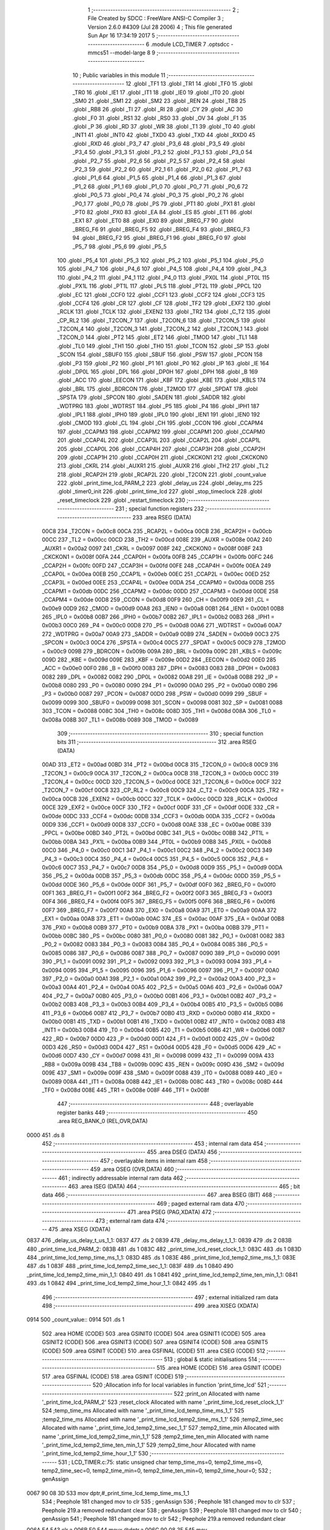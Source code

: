                               1 ;--------------------------------------------------------
                              2 ; File Created by SDCC : FreeWare ANSI-C Compiler
                              3 ; Version 2.6.0 #4309 (Jul 28 2006)
                              4 ; This file generated Sun Apr 16 17:34:19 2017
                              5 ;--------------------------------------------------------
                              6 	.module LCD_TIMER
                              7 	.optsdcc -mmcs51 --model-large
                              8 	
                              9 ;--------------------------------------------------------
                             10 ; Public variables in this module
                             11 ;--------------------------------------------------------
                             12 	.globl _TF1
                             13 	.globl _TR1
                             14 	.globl _TF0
                             15 	.globl _TR0
                             16 	.globl _IE1
                             17 	.globl _IT1
                             18 	.globl _IE0
                             19 	.globl _IT0
                             20 	.globl _SM0
                             21 	.globl _SM1
                             22 	.globl _SM2
                             23 	.globl _REN
                             24 	.globl _TB8
                             25 	.globl _RB8
                             26 	.globl _TI
                             27 	.globl _RI
                             28 	.globl _CY
                             29 	.globl _AC
                             30 	.globl _F0
                             31 	.globl _RS1
                             32 	.globl _RS0
                             33 	.globl _OV
                             34 	.globl _F1
                             35 	.globl _P
                             36 	.globl _RD
                             37 	.globl _WR
                             38 	.globl _T1
                             39 	.globl _T0
                             40 	.globl _INT1
                             41 	.globl _INT0
                             42 	.globl _TXD0
                             43 	.globl _TXD
                             44 	.globl _RXD0
                             45 	.globl _RXD
                             46 	.globl _P3_7
                             47 	.globl _P3_6
                             48 	.globl _P3_5
                             49 	.globl _P3_4
                             50 	.globl _P3_3
                             51 	.globl _P3_2
                             52 	.globl _P3_1
                             53 	.globl _P3_0
                             54 	.globl _P2_7
                             55 	.globl _P2_6
                             56 	.globl _P2_5
                             57 	.globl _P2_4
                             58 	.globl _P2_3
                             59 	.globl _P2_2
                             60 	.globl _P2_1
                             61 	.globl _P2_0
                             62 	.globl _P1_7
                             63 	.globl _P1_6
                             64 	.globl _P1_5
                             65 	.globl _P1_4
                             66 	.globl _P1_3
                             67 	.globl _P1_2
                             68 	.globl _P1_1
                             69 	.globl _P1_0
                             70 	.globl _P0_7
                             71 	.globl _P0_6
                             72 	.globl _P0_5
                             73 	.globl _P0_4
                             74 	.globl _P0_3
                             75 	.globl _P0_2
                             76 	.globl _P0_1
                             77 	.globl _P0_0
                             78 	.globl _PS
                             79 	.globl _PT1
                             80 	.globl _PX1
                             81 	.globl _PT0
                             82 	.globl _PX0
                             83 	.globl _EA
                             84 	.globl _ES
                             85 	.globl _ET1
                             86 	.globl _EX1
                             87 	.globl _ET0
                             88 	.globl _EX0
                             89 	.globl _BREG_F7
                             90 	.globl _BREG_F6
                             91 	.globl _BREG_F5
                             92 	.globl _BREG_F4
                             93 	.globl _BREG_F3
                             94 	.globl _BREG_F2
                             95 	.globl _BREG_F1
                             96 	.globl _BREG_F0
                             97 	.globl _P5_7
                             98 	.globl _P5_6
                             99 	.globl _P5_5
                            100 	.globl _P5_4
                            101 	.globl _P5_3
                            102 	.globl _P5_2
                            103 	.globl _P5_1
                            104 	.globl _P5_0
                            105 	.globl _P4_7
                            106 	.globl _P4_6
                            107 	.globl _P4_5
                            108 	.globl _P4_4
                            109 	.globl _P4_3
                            110 	.globl _P4_2
                            111 	.globl _P4_1
                            112 	.globl _P4_0
                            113 	.globl _PX0L
                            114 	.globl _PT0L
                            115 	.globl _PX1L
                            116 	.globl _PT1L
                            117 	.globl _PLS
                            118 	.globl _PT2L
                            119 	.globl _PPCL
                            120 	.globl _EC
                            121 	.globl _CCF0
                            122 	.globl _CCF1
                            123 	.globl _CCF2
                            124 	.globl _CCF3
                            125 	.globl _CCF4
                            126 	.globl _CR
                            127 	.globl _CF
                            128 	.globl _TF2
                            129 	.globl _EXF2
                            130 	.globl _RCLK
                            131 	.globl _TCLK
                            132 	.globl _EXEN2
                            133 	.globl _TR2
                            134 	.globl _C_T2
                            135 	.globl _CP_RL2
                            136 	.globl _T2CON_7
                            137 	.globl _T2CON_6
                            138 	.globl _T2CON_5
                            139 	.globl _T2CON_4
                            140 	.globl _T2CON_3
                            141 	.globl _T2CON_2
                            142 	.globl _T2CON_1
                            143 	.globl _T2CON_0
                            144 	.globl _PT2
                            145 	.globl _ET2
                            146 	.globl _TMOD
                            147 	.globl _TL1
                            148 	.globl _TL0
                            149 	.globl _TH1
                            150 	.globl _TH0
                            151 	.globl _TCON
                            152 	.globl _SP
                            153 	.globl _SCON
                            154 	.globl _SBUF0
                            155 	.globl _SBUF
                            156 	.globl _PSW
                            157 	.globl _PCON
                            158 	.globl _P3
                            159 	.globl _P2
                            160 	.globl _P1
                            161 	.globl _P0
                            162 	.globl _IP
                            163 	.globl _IE
                            164 	.globl _DP0L
                            165 	.globl _DPL
                            166 	.globl _DP0H
                            167 	.globl _DPH
                            168 	.globl _B
                            169 	.globl _ACC
                            170 	.globl _EECON
                            171 	.globl _KBF
                            172 	.globl _KBE
                            173 	.globl _KBLS
                            174 	.globl _BRL
                            175 	.globl _BDRCON
                            176 	.globl _T2MOD
                            177 	.globl _SPDAT
                            178 	.globl _SPSTA
                            179 	.globl _SPCON
                            180 	.globl _SADEN
                            181 	.globl _SADDR
                            182 	.globl _WDTPRG
                            183 	.globl _WDTRST
                            184 	.globl _P5
                            185 	.globl _P4
                            186 	.globl _IPH1
                            187 	.globl _IPL1
                            188 	.globl _IPH0
                            189 	.globl _IPL0
                            190 	.globl _IEN1
                            191 	.globl _IEN0
                            192 	.globl _CMOD
                            193 	.globl _CL
                            194 	.globl _CH
                            195 	.globl _CCON
                            196 	.globl _CCAPM4
                            197 	.globl _CCAPM3
                            198 	.globl _CCAPM2
                            199 	.globl _CCAPM1
                            200 	.globl _CCAPM0
                            201 	.globl _CCAP4L
                            202 	.globl _CCAP3L
                            203 	.globl _CCAP2L
                            204 	.globl _CCAP1L
                            205 	.globl _CCAP0L
                            206 	.globl _CCAP4H
                            207 	.globl _CCAP3H
                            208 	.globl _CCAP2H
                            209 	.globl _CCAP1H
                            210 	.globl _CCAP0H
                            211 	.globl _CKCKON1
                            212 	.globl _CKCKON0
                            213 	.globl _CKRL
                            214 	.globl _AUXR1
                            215 	.globl _AUXR
                            216 	.globl _TH2
                            217 	.globl _TL2
                            218 	.globl _RCAP2H
                            219 	.globl _RCAP2L
                            220 	.globl _T2CON
                            221 	.globl _count_value
                            222 	.globl _print_time_lcd_PARM_2
                            223 	.globl _delay_us
                            224 	.globl _delay_ms
                            225 	.globl _timer0_init
                            226 	.globl _print_time_lcd
                            227 	.globl _stop_timeclock
                            228 	.globl _reset_timeclock
                            229 	.globl _restart_timeclock
                            230 ;--------------------------------------------------------
                            231 ; special function registers
                            232 ;--------------------------------------------------------
                            233 	.area RSEG    (DATA)
                    00C8    234 _T2CON	=	0x00c8
                    00CA    235 _RCAP2L	=	0x00ca
                    00CB    236 _RCAP2H	=	0x00cb
                    00CC    237 _TL2	=	0x00cc
                    00CD    238 _TH2	=	0x00cd
                    008E    239 _AUXR	=	0x008e
                    00A2    240 _AUXR1	=	0x00a2
                    0097    241 _CKRL	=	0x0097
                    008F    242 _CKCKON0	=	0x008f
                    008F    243 _CKCKON1	=	0x008f
                    00FA    244 _CCAP0H	=	0x00fa
                    00FB    245 _CCAP1H	=	0x00fb
                    00FC    246 _CCAP2H	=	0x00fc
                    00FD    247 _CCAP3H	=	0x00fd
                    00FE    248 _CCAP4H	=	0x00fe
                    00EA    249 _CCAP0L	=	0x00ea
                    00EB    250 _CCAP1L	=	0x00eb
                    00EC    251 _CCAP2L	=	0x00ec
                    00ED    252 _CCAP3L	=	0x00ed
                    00EE    253 _CCAP4L	=	0x00ee
                    00DA    254 _CCAPM0	=	0x00da
                    00DB    255 _CCAPM1	=	0x00db
                    00DC    256 _CCAPM2	=	0x00dc
                    00DD    257 _CCAPM3	=	0x00dd
                    00DE    258 _CCAPM4	=	0x00de
                    00D8    259 _CCON	=	0x00d8
                    00F9    260 _CH	=	0x00f9
                    00E9    261 _CL	=	0x00e9
                    00D9    262 _CMOD	=	0x00d9
                    00A8    263 _IEN0	=	0x00a8
                    00B1    264 _IEN1	=	0x00b1
                    00B8    265 _IPL0	=	0x00b8
                    00B7    266 _IPH0	=	0x00b7
                    00B2    267 _IPL1	=	0x00b2
                    00B3    268 _IPH1	=	0x00b3
                    00C0    269 _P4	=	0x00c0
                    00D8    270 _P5	=	0x00d8
                    00A6    271 _WDTRST	=	0x00a6
                    00A7    272 _WDTPRG	=	0x00a7
                    00A9    273 _SADDR	=	0x00a9
                    00B9    274 _SADEN	=	0x00b9
                    00C3    275 _SPCON	=	0x00c3
                    00C4    276 _SPSTA	=	0x00c4
                    00C5    277 _SPDAT	=	0x00c5
                    00C9    278 _T2MOD	=	0x00c9
                    009B    279 _BDRCON	=	0x009b
                    009A    280 _BRL	=	0x009a
                    009C    281 _KBLS	=	0x009c
                    009D    282 _KBE	=	0x009d
                    009E    283 _KBF	=	0x009e
                    00D2    284 _EECON	=	0x00d2
                    00E0    285 _ACC	=	0x00e0
                    00F0    286 _B	=	0x00f0
                    0083    287 _DPH	=	0x0083
                    0083    288 _DP0H	=	0x0083
                    0082    289 _DPL	=	0x0082
                    0082    290 _DP0L	=	0x0082
                    00A8    291 _IE	=	0x00a8
                    00B8    292 _IP	=	0x00b8
                    0080    293 _P0	=	0x0080
                    0090    294 _P1	=	0x0090
                    00A0    295 _P2	=	0x00a0
                    00B0    296 _P3	=	0x00b0
                    0087    297 _PCON	=	0x0087
                    00D0    298 _PSW	=	0x00d0
                    0099    299 _SBUF	=	0x0099
                    0099    300 _SBUF0	=	0x0099
                    0098    301 _SCON	=	0x0098
                    0081    302 _SP	=	0x0081
                    0088    303 _TCON	=	0x0088
                    008C    304 _TH0	=	0x008c
                    008D    305 _TH1	=	0x008d
                    008A    306 _TL0	=	0x008a
                    008B    307 _TL1	=	0x008b
                    0089    308 _TMOD	=	0x0089
                            309 ;--------------------------------------------------------
                            310 ; special function bits
                            311 ;--------------------------------------------------------
                            312 	.area RSEG    (DATA)
                    00AD    313 _ET2	=	0x00ad
                    00BD    314 _PT2	=	0x00bd
                    00C8    315 _T2CON_0	=	0x00c8
                    00C9    316 _T2CON_1	=	0x00c9
                    00CA    317 _T2CON_2	=	0x00ca
                    00CB    318 _T2CON_3	=	0x00cb
                    00CC    319 _T2CON_4	=	0x00cc
                    00CD    320 _T2CON_5	=	0x00cd
                    00CE    321 _T2CON_6	=	0x00ce
                    00CF    322 _T2CON_7	=	0x00cf
                    00C8    323 _CP_RL2	=	0x00c8
                    00C9    324 _C_T2	=	0x00c9
                    00CA    325 _TR2	=	0x00ca
                    00CB    326 _EXEN2	=	0x00cb
                    00CC    327 _TCLK	=	0x00cc
                    00CD    328 _RCLK	=	0x00cd
                    00CE    329 _EXF2	=	0x00ce
                    00CF    330 _TF2	=	0x00cf
                    00DF    331 _CF	=	0x00df
                    00DE    332 _CR	=	0x00de
                    00DC    333 _CCF4	=	0x00dc
                    00DB    334 _CCF3	=	0x00db
                    00DA    335 _CCF2	=	0x00da
                    00D9    336 _CCF1	=	0x00d9
                    00D8    337 _CCF0	=	0x00d8
                    00AE    338 _EC	=	0x00ae
                    00BE    339 _PPCL	=	0x00be
                    00BD    340 _PT2L	=	0x00bd
                    00BC    341 _PLS	=	0x00bc
                    00BB    342 _PT1L	=	0x00bb
                    00BA    343 _PX1L	=	0x00ba
                    00B9    344 _PT0L	=	0x00b9
                    00B8    345 _PX0L	=	0x00b8
                    00C0    346 _P4_0	=	0x00c0
                    00C1    347 _P4_1	=	0x00c1
                    00C2    348 _P4_2	=	0x00c2
                    00C3    349 _P4_3	=	0x00c3
                    00C4    350 _P4_4	=	0x00c4
                    00C5    351 _P4_5	=	0x00c5
                    00C6    352 _P4_6	=	0x00c6
                    00C7    353 _P4_7	=	0x00c7
                    00D8    354 _P5_0	=	0x00d8
                    00D9    355 _P5_1	=	0x00d9
                    00DA    356 _P5_2	=	0x00da
                    00DB    357 _P5_3	=	0x00db
                    00DC    358 _P5_4	=	0x00dc
                    00DD    359 _P5_5	=	0x00dd
                    00DE    360 _P5_6	=	0x00de
                    00DF    361 _P5_7	=	0x00df
                    00F0    362 _BREG_F0	=	0x00f0
                    00F1    363 _BREG_F1	=	0x00f1
                    00F2    364 _BREG_F2	=	0x00f2
                    00F3    365 _BREG_F3	=	0x00f3
                    00F4    366 _BREG_F4	=	0x00f4
                    00F5    367 _BREG_F5	=	0x00f5
                    00F6    368 _BREG_F6	=	0x00f6
                    00F7    369 _BREG_F7	=	0x00f7
                    00A8    370 _EX0	=	0x00a8
                    00A9    371 _ET0	=	0x00a9
                    00AA    372 _EX1	=	0x00aa
                    00AB    373 _ET1	=	0x00ab
                    00AC    374 _ES	=	0x00ac
                    00AF    375 _EA	=	0x00af
                    00B8    376 _PX0	=	0x00b8
                    00B9    377 _PT0	=	0x00b9
                    00BA    378 _PX1	=	0x00ba
                    00BB    379 _PT1	=	0x00bb
                    00BC    380 _PS	=	0x00bc
                    0080    381 _P0_0	=	0x0080
                    0081    382 _P0_1	=	0x0081
                    0082    383 _P0_2	=	0x0082
                    0083    384 _P0_3	=	0x0083
                    0084    385 _P0_4	=	0x0084
                    0085    386 _P0_5	=	0x0085
                    0086    387 _P0_6	=	0x0086
                    0087    388 _P0_7	=	0x0087
                    0090    389 _P1_0	=	0x0090
                    0091    390 _P1_1	=	0x0091
                    0092    391 _P1_2	=	0x0092
                    0093    392 _P1_3	=	0x0093
                    0094    393 _P1_4	=	0x0094
                    0095    394 _P1_5	=	0x0095
                    0096    395 _P1_6	=	0x0096
                    0097    396 _P1_7	=	0x0097
                    00A0    397 _P2_0	=	0x00a0
                    00A1    398 _P2_1	=	0x00a1
                    00A2    399 _P2_2	=	0x00a2
                    00A3    400 _P2_3	=	0x00a3
                    00A4    401 _P2_4	=	0x00a4
                    00A5    402 _P2_5	=	0x00a5
                    00A6    403 _P2_6	=	0x00a6
                    00A7    404 _P2_7	=	0x00a7
                    00B0    405 _P3_0	=	0x00b0
                    00B1    406 _P3_1	=	0x00b1
                    00B2    407 _P3_2	=	0x00b2
                    00B3    408 _P3_3	=	0x00b3
                    00B4    409 _P3_4	=	0x00b4
                    00B5    410 _P3_5	=	0x00b5
                    00B6    411 _P3_6	=	0x00b6
                    00B7    412 _P3_7	=	0x00b7
                    00B0    413 _RXD	=	0x00b0
                    00B0    414 _RXD0	=	0x00b0
                    00B1    415 _TXD	=	0x00b1
                    00B1    416 _TXD0	=	0x00b1
                    00B2    417 _INT0	=	0x00b2
                    00B3    418 _INT1	=	0x00b3
                    00B4    419 _T0	=	0x00b4
                    00B5    420 _T1	=	0x00b5
                    00B6    421 _WR	=	0x00b6
                    00B7    422 _RD	=	0x00b7
                    00D0    423 _P	=	0x00d0
                    00D1    424 _F1	=	0x00d1
                    00D2    425 _OV	=	0x00d2
                    00D3    426 _RS0	=	0x00d3
                    00D4    427 _RS1	=	0x00d4
                    00D5    428 _F0	=	0x00d5
                    00D6    429 _AC	=	0x00d6
                    00D7    430 _CY	=	0x00d7
                    0098    431 _RI	=	0x0098
                    0099    432 _TI	=	0x0099
                    009A    433 _RB8	=	0x009a
                    009B    434 _TB8	=	0x009b
                    009C    435 _REN	=	0x009c
                    009D    436 _SM2	=	0x009d
                    009E    437 _SM1	=	0x009e
                    009F    438 _SM0	=	0x009f
                    0088    439 _IT0	=	0x0088
                    0089    440 _IE0	=	0x0089
                    008A    441 _IT1	=	0x008a
                    008B    442 _IE1	=	0x008b
                    008C    443 _TR0	=	0x008c
                    008D    444 _TF0	=	0x008d
                    008E    445 _TR1	=	0x008e
                    008F    446 _TF1	=	0x008f
                            447 ;--------------------------------------------------------
                            448 ; overlayable register banks
                            449 ;--------------------------------------------------------
                            450 	.area REG_BANK_0	(REL,OVR,DATA)
   0000                     451 	.ds 8
                            452 ;--------------------------------------------------------
                            453 ; internal ram data
                            454 ;--------------------------------------------------------
                            455 	.area DSEG    (DATA)
                            456 ;--------------------------------------------------------
                            457 ; overlayable items in internal ram 
                            458 ;--------------------------------------------------------
                            459 	.area OSEG    (OVR,DATA)
                            460 ;--------------------------------------------------------
                            461 ; indirectly addressable internal ram data
                            462 ;--------------------------------------------------------
                            463 	.area ISEG    (DATA)
                            464 ;--------------------------------------------------------
                            465 ; bit data
                            466 ;--------------------------------------------------------
                            467 	.area BSEG    (BIT)
                            468 ;--------------------------------------------------------
                            469 ; paged external ram data
                            470 ;--------------------------------------------------------
                            471 	.area PSEG    (PAG,XDATA)
                            472 ;--------------------------------------------------------
                            473 ; external ram data
                            474 ;--------------------------------------------------------
                            475 	.area XSEG    (XDATA)
   0837                     476 _delay_us_delay_t_us_1_1:
   0837                     477 	.ds 2
   0839                     478 _delay_ms_delay_t_1_1:
   0839                     479 	.ds 2
   083B                     480 _print_time_lcd_PARM_2:
   083B                     481 	.ds 1
   083C                     482 _print_time_lcd_reset_clock_1_1:
   083C                     483 	.ds 1
   083D                     484 _print_time_lcd_temp_time_ms_1_1:
   083D                     485 	.ds 1
   083E                     486 _print_time_lcd_temp2_time_ms_1_1:
   083E                     487 	.ds 1
   083F                     488 _print_time_lcd_temp2_time_sec_1_1:
   083F                     489 	.ds 1
   0840                     490 _print_time_lcd_temp2_time_min_1_1:
   0840                     491 	.ds 1
   0841                     492 _print_time_lcd_temp2_time_ten_min_1_1:
   0841                     493 	.ds 1
   0842                     494 _print_time_lcd_temp2_time_hour_1_1:
   0842                     495 	.ds 1
                            496 ;--------------------------------------------------------
                            497 ; external initialized ram data
                            498 ;--------------------------------------------------------
                            499 	.area XISEG   (XDATA)
   0914                     500 _count_value::
   0914                     501 	.ds 1
                            502 	.area HOME    (CODE)
                            503 	.area GSINIT0 (CODE)
                            504 	.area GSINIT1 (CODE)
                            505 	.area GSINIT2 (CODE)
                            506 	.area GSINIT3 (CODE)
                            507 	.area GSINIT4 (CODE)
                            508 	.area GSINIT5 (CODE)
                            509 	.area GSINIT  (CODE)
                            510 	.area GSFINAL (CODE)
                            511 	.area CSEG    (CODE)
                            512 ;--------------------------------------------------------
                            513 ; global & static initialisations
                            514 ;--------------------------------------------------------
                            515 	.area HOME    (CODE)
                            516 	.area GSINIT  (CODE)
                            517 	.area GSFINAL (CODE)
                            518 	.area GSINIT  (CODE)
                            519 ;------------------------------------------------------------
                            520 ;Allocation info for local variables in function 'print_time_lcd'
                            521 ;------------------------------------------------------------
                            522 ;print_on                  Allocated with name '_print_time_lcd_PARM_2'
                            523 ;reset_clock               Allocated with name '_print_time_lcd_reset_clock_1_1'
                            524 ;temp_time_ms              Allocated with name '_print_time_lcd_temp_time_ms_1_1'
                            525 ;temp2_time_ms             Allocated with name '_print_time_lcd_temp2_time_ms_1_1'
                            526 ;temp2_time_sec            Allocated with name '_print_time_lcd_temp2_time_sec_1_1'
                            527 ;temp2_time_min            Allocated with name '_print_time_lcd_temp2_time_min_1_1'
                            528 ;temp2_time_ten_min        Allocated with name '_print_time_lcd_temp2_time_ten_min_1_1'
                            529 ;temp2_time_hour           Allocated with name '_print_time_lcd_temp2_time_hour_1_1'
                            530 ;------------------------------------------------------------
                            531 ;	LCD_TIMER.c:75: static unsigned char temp_time_ms=0, temp2_time_ms=0, temp2_time_sec=0, temp2_time_min=0, temp2_time_ten_min=0, temp2_time_hour=0;
                            532 ;	genAssign
   0067 90 08 3D            533 	mov	dptr,#_print_time_lcd_temp_time_ms_1_1
                            534 ;	Peephole 181	changed mov to clr
                            535 ;	genAssign
                            536 ;	Peephole 181	changed mov to clr
                            537 ;	Peephole 219.a	removed redundant clear
                            538 ;	genAssign
                            539 ;	Peephole 181	changed mov to clr
                            540 ;	genAssign
                            541 ;	Peephole 181	changed mov to clr
                            542 ;	Peephole 219.a	removed redundant clear
   006A E4                  543 	clr	a
   006B F0                  544 	movx	@dptr,a
   006C 90 08 3E            545 	mov	dptr,#_print_time_lcd_temp2_time_ms_1_1
   006F F0                  546 	movx	@dptr,a
   0070 90 08 3F            547 	mov	dptr,#_print_time_lcd_temp2_time_sec_1_1
                            548 ;	Peephole 219.b	removed redundant clear
   0073 F0                  549 	movx	@dptr,a
   0074 90 08 40            550 	mov	dptr,#_print_time_lcd_temp2_time_min_1_1
   0077 F0                  551 	movx	@dptr,a
                            552 ;	genAssign
   0078 90 08 41            553 	mov	dptr,#_print_time_lcd_temp2_time_ten_min_1_1
                            554 ;	Peephole 181	changed mov to clr
                            555 ;	genAssign
                            556 ;	Peephole 181	changed mov to clr
                            557 ;	Peephole 219.a	removed redundant clear
   007B E4                  558 	clr	a
   007C F0                  559 	movx	@dptr,a
   007D 90 08 42            560 	mov	dptr,#_print_time_lcd_temp2_time_hour_1_1
   0080 F0                  561 	movx	@dptr,a
                            562 ;--------------------------------------------------------
                            563 ; Home
                            564 ;--------------------------------------------------------
                            565 	.area HOME    (CODE)
                            566 	.area CSEG    (CODE)
                            567 ;--------------------------------------------------------
                            568 ; code
                            569 ;--------------------------------------------------------
                            570 	.area CSEG    (CODE)
                            571 ;------------------------------------------------------------
                            572 ;Allocation info for local variables in function 'delay_us'
                            573 ;------------------------------------------------------------
                            574 ;delay_t_us                Allocated with name '_delay_us_delay_t_us_1_1'
                            575 ;i                         Allocated with name '_delay_us_i_1_1'
                            576 ;j                         Allocated with name '_delay_us_j_1_1'
                            577 ;------------------------------------------------------------
                            578 ;	LCD_TIMER.c:16: void delay_us(int delay_t_us){
                            579 ;	-----------------------------------------
                            580 ;	 function delay_us
                            581 ;	-----------------------------------------
   1B8F                     582 _delay_us:
                    0002    583 	ar2 = 0x02
                    0003    584 	ar3 = 0x03
                    0004    585 	ar4 = 0x04
                    0005    586 	ar5 = 0x05
                    0006    587 	ar6 = 0x06
                    0007    588 	ar7 = 0x07
                    0000    589 	ar0 = 0x00
                    0001    590 	ar1 = 0x01
                            591 ;	genReceive
   1B8F AA 83               592 	mov	r2,dph
   1B91 E5 82               593 	mov	a,dpl
   1B93 90 08 37            594 	mov	dptr,#_delay_us_delay_t_us_1_1
   1B96 F0                  595 	movx	@dptr,a
   1B97 A3                  596 	inc	dptr
   1B98 EA                  597 	mov	a,r2
   1B99 F0                  598 	movx	@dptr,a
                            599 ;	LCD_TIMER.c:18: for(i=0; i<delay_t_us; i++){
                            600 ;	genAssign
   1B9A 90 08 37            601 	mov	dptr,#_delay_us_delay_t_us_1_1
   1B9D E0                  602 	movx	a,@dptr
   1B9E FA                  603 	mov	r2,a
   1B9F A3                  604 	inc	dptr
   1BA0 E0                  605 	movx	a,@dptr
   1BA1 FB                  606 	mov	r3,a
                            607 ;	genAssign
   1BA2 7C 00               608 	mov	r4,#0x00
   1BA4 7D 00               609 	mov	r5,#0x00
   1BA6                     610 00104$:
                            611 ;	genCmpLt
                            612 ;	genCmp
   1BA6 C3                  613 	clr	c
   1BA7 EC                  614 	mov	a,r4
   1BA8 9A                  615 	subb	a,r2
   1BA9 ED                  616 	mov	a,r5
   1BAA 64 80               617 	xrl	a,#0x80
   1BAC 8B F0               618 	mov	b,r3
   1BAE 63 F0 80            619 	xrl	b,#0x80
   1BB1 95 F0               620 	subb	a,b
                            621 ;	genIfxJump
                            622 ;	Peephole 108.a	removed ljmp by inverse jump logic
   1BB3 50 14               623 	jnc	00108$
                            624 ;	Peephole 300	removed redundant label 00116$
                            625 ;	LCD_TIMER.c:19: for(j=0; j<125; j++){
                            626 ;	genAssign
   1BB5 7E 7D               627 	mov	r6,#0x7D
   1BB7 7F 00               628 	mov	r7,#0x00
   1BB9                     629 00103$:
                            630 ;	genMinus
                            631 ;	genMinusDec
   1BB9 1E                  632 	dec	r6
   1BBA BE FF 01            633 	cjne	r6,#0xff,00117$
   1BBD 1F                  634 	dec	r7
   1BBE                     635 00117$:
                            636 ;	genIfx
   1BBE EE                  637 	mov	a,r6
   1BBF 4F                  638 	orl	a,r7
                            639 ;	genIfxJump
                            640 ;	Peephole 108.b	removed ljmp by inverse jump logic
   1BC0 70 F7               641 	jnz	00103$
                            642 ;	Peephole 300	removed redundant label 00118$
                            643 ;	LCD_TIMER.c:18: for(i=0; i<delay_t_us; i++){
                            644 ;	genPlus
                            645 ;     genPlusIncr
                            646 ;	tail increment optimized (range 7)
   1BC2 0C                  647 	inc	r4
   1BC3 BC 00 E0            648 	cjne	r4,#0x00,00104$
   1BC6 0D                  649 	inc	r5
                            650 ;	Peephole 112.b	changed ljmp to sjmp
   1BC7 80 DD               651 	sjmp	00104$
   1BC9                     652 00108$:
   1BC9 22                  653 	ret
                            654 ;------------------------------------------------------------
                            655 ;Allocation info for local variables in function 'delay_ms'
                            656 ;------------------------------------------------------------
                            657 ;delay_t                   Allocated with name '_delay_ms_delay_t_1_1'
                            658 ;i                         Allocated with name '_delay_ms_i_1_1'
                            659 ;j                         Allocated with name '_delay_ms_j_1_1'
                            660 ;------------------------------------------------------------
                            661 ;	LCD_TIMER.c:26: void delay_ms(int delay_t){
                            662 ;	-----------------------------------------
                            663 ;	 function delay_ms
                            664 ;	-----------------------------------------
   1BCA                     665 _delay_ms:
                            666 ;	genReceive
   1BCA AA 83               667 	mov	r2,dph
   1BCC E5 82               668 	mov	a,dpl
   1BCE 90 08 39            669 	mov	dptr,#_delay_ms_delay_t_1_1
   1BD1 F0                  670 	movx	@dptr,a
   1BD2 A3                  671 	inc	dptr
   1BD3 EA                  672 	mov	a,r2
   1BD4 F0                  673 	movx	@dptr,a
                            674 ;	LCD_TIMER.c:28: for(i=0; i<delay_t; i++){
                            675 ;	genAssign
   1BD5 90 08 39            676 	mov	dptr,#_delay_ms_delay_t_1_1
   1BD8 E0                  677 	movx	a,@dptr
   1BD9 FA                  678 	mov	r2,a
   1BDA A3                  679 	inc	dptr
   1BDB E0                  680 	movx	a,@dptr
   1BDC FB                  681 	mov	r3,a
                            682 ;	genAssign
   1BDD 7C 00               683 	mov	r4,#0x00
   1BDF 7D 00               684 	mov	r5,#0x00
   1BE1                     685 00104$:
                            686 ;	genCmpLt
                            687 ;	genCmp
   1BE1 C3                  688 	clr	c
   1BE2 EC                  689 	mov	a,r4
   1BE3 9A                  690 	subb	a,r2
   1BE4 ED                  691 	mov	a,r5
   1BE5 64 80               692 	xrl	a,#0x80
   1BE7 8B F0               693 	mov	b,r3
   1BE9 63 F0 80            694 	xrl	b,#0x80
   1BEC 95 F0               695 	subb	a,b
                            696 ;	genIfxJump
                            697 ;	Peephole 108.a	removed ljmp by inverse jump logic
   1BEE 50 14               698 	jnc	00108$
                            699 ;	Peephole 300	removed redundant label 00116$
                            700 ;	LCD_TIMER.c:40: for(j=0; j<121; j++);
                            701 ;	genAssign
   1BF0 7E 79               702 	mov	r6,#0x79
   1BF2 7F 00               703 	mov	r7,#0x00
   1BF4                     704 00103$:
                            705 ;	genMinus
                            706 ;	genMinusDec
   1BF4 1E                  707 	dec	r6
   1BF5 BE FF 01            708 	cjne	r6,#0xff,00117$
   1BF8 1F                  709 	dec	r7
   1BF9                     710 00117$:
                            711 ;	genIfx
   1BF9 EE                  712 	mov	a,r6
   1BFA 4F                  713 	orl	a,r7
                            714 ;	genIfxJump
                            715 ;	Peephole 108.b	removed ljmp by inverse jump logic
   1BFB 70 F7               716 	jnz	00103$
                            717 ;	Peephole 300	removed redundant label 00118$
                            718 ;	LCD_TIMER.c:28: for(i=0; i<delay_t; i++){
                            719 ;	genPlus
                            720 ;     genPlusIncr
                            721 ;	tail increment optimized (range 7)
   1BFD 0C                  722 	inc	r4
   1BFE BC 00 E0            723 	cjne	r4,#0x00,00104$
   1C01 0D                  724 	inc	r5
                            725 ;	Peephole 112.b	changed ljmp to sjmp
   1C02 80 DD               726 	sjmp	00104$
   1C04                     727 00108$:
   1C04 22                  728 	ret
                            729 ;------------------------------------------------------------
                            730 ;Allocation info for local variables in function 'timer0_init'
                            731 ;------------------------------------------------------------
                            732 ;temp                      Allocated with name '_timer0_init_temp_1_1'
                            733 ;temp_addr                 Allocated with name '_timer0_init_temp_addr_1_1'
                            734 ;------------------------------------------------------------
                            735 ;	LCD_TIMER.c:47: void timer0_init(){
                            736 ;	-----------------------------------------
                            737 ;	 function timer0_init
                            738 ;	-----------------------------------------
   1C05                     739 _timer0_init:
                            740 ;	LCD_TIMER.c:49: temp_addr = read_cursor_addr();
                            741 ;	genCall
   1C05 12 14 85            742 	lcall	_read_cursor_addr
   1C08 AA 82               743 	mov	r2,dpl
                            744 ;	LCD_TIMER.c:50: TIMER_CLOCK = 1;
                            745 ;	genAssign
   1C0A 90 09 18            746 	mov	dptr,#_TIMER_CLOCK
   1C0D 74 01               747 	mov	a,#0x01
   1C0F F0                  748 	movx	@dptr,a
                            749 ;	LCD_TIMER.c:51: lcdgotoaddrtimer(0xD9);
                            750 ;	genCall
   1C10 75 82 D9            751 	mov	dpl,#0xD9
   1C13 C0 02               752 	push	ar2
   1C15 12 13 D9            753 	lcall	_lcdgotoaddrtimer
   1C18 D0 02               754 	pop	ar2
                            755 ;	LCD_TIMER.c:52: lcdputchtimer('0');
                            756 ;	genCall
   1C1A 75 82 30            757 	mov	dpl,#0x30
   1C1D C0 02               758 	push	ar2
   1C1F 12 15 64            759 	lcall	_lcdputchtimer
   1C22 D0 02               760 	pop	ar2
                            761 ;	LCD_TIMER.c:53: lcdputchtimer('0');
                            762 ;	genCall
   1C24 75 82 30            763 	mov	dpl,#0x30
   1C27 C0 02               764 	push	ar2
   1C29 12 15 64            765 	lcall	_lcdputchtimer
   1C2C D0 02               766 	pop	ar2
                            767 ;	LCD_TIMER.c:54: lcdputchtimer(':');
                            768 ;	genCall
   1C2E 75 82 3A            769 	mov	dpl,#0x3A
   1C31 C0 02               770 	push	ar2
   1C33 12 15 64            771 	lcall	_lcdputchtimer
   1C36 D0 02               772 	pop	ar2
                            773 ;	LCD_TIMER.c:55: lcdputchtimer('0');
                            774 ;	genCall
   1C38 75 82 30            775 	mov	dpl,#0x30
   1C3B C0 02               776 	push	ar2
   1C3D 12 15 64            777 	lcall	_lcdputchtimer
   1C40 D0 02               778 	pop	ar2
                            779 ;	LCD_TIMER.c:56: lcdputchtimer('0');
                            780 ;	genCall
   1C42 75 82 30            781 	mov	dpl,#0x30
   1C45 C0 02               782 	push	ar2
   1C47 12 15 64            783 	lcall	_lcdputchtimer
   1C4A D0 02               784 	pop	ar2
                            785 ;	LCD_TIMER.c:57: lcdputchtimer('.');
                            786 ;	genCall
   1C4C 75 82 2E            787 	mov	dpl,#0x2E
   1C4F C0 02               788 	push	ar2
   1C51 12 15 64            789 	lcall	_lcdputchtimer
   1C54 D0 02               790 	pop	ar2
                            791 ;	LCD_TIMER.c:58: lcdputchtimer('0');
                            792 ;	genCall
   1C56 75 82 30            793 	mov	dpl,#0x30
   1C59 C0 02               794 	push	ar2
   1C5B 12 15 64            795 	lcall	_lcdputchtimer
   1C5E D0 02               796 	pop	ar2
                            797 ;	LCD_TIMER.c:60: TMOD |= 0x01; //Timer 0 in mode 2
                            798 ;	genOr
   1C60 43 89 01            799 	orl	_TMOD,#0x01
                            800 ;	LCD_TIMER.c:61: TH0 =  0xD;
                            801 ;	genAssign
   1C63 75 8C 0D            802 	mov	_TH0,#0x0D
                            803 ;	LCD_TIMER.c:62: TL0 = 0x20;
                            804 ;	genAssign
   1C66 75 8A 20            805 	mov	_TL0,#0x20
                            806 ;	LCD_TIMER.c:63: IE = 0x83;
                            807 ;	genAssign
   1C69 75 A8 83            808 	mov	_IE,#0x83
                            809 ;	LCD_TIMER.c:64: TF0 = 0;
                            810 ;	genAssign
   1C6C C2 8D               811 	clr	_TF0
                            812 ;	LCD_TIMER.c:65: TR0 = 1;
                            813 ;	genAssign
   1C6E D2 8C               814 	setb	_TR0
                            815 ;	LCD_TIMER.c:66: IT0 = 1;   // Configure interrupt 0 for falling edge on /INT0 (P3.2)
                            816 ;	genAssign
   1C70 D2 88               817 	setb	_IT0
                            818 ;	LCD_TIMER.c:68: lcd_address = 0x80;
                            819 ;	genAssign
   1C72 90 09 19            820 	mov	dptr,#_lcd_address
   1C75 74 80               821 	mov	a,#0x80
   1C77 F0                  822 	movx	@dptr,a
                            823 ;	LCD_TIMER.c:69: lcdgotoaddr(temp_addr);
                            824 ;	genCall
   1C78 8A 82               825 	mov	dpl,r2
                            826 ;	Peephole 253.b	replaced lcall/ret with ljmp
   1C7A 02 13 B0            827 	ljmp	_lcdgotoaddr
                            828 ;
                            829 ;------------------------------------------------------------
                            830 ;Allocation info for local variables in function 'print_time_lcd'
                            831 ;------------------------------------------------------------
                            832 ;print_on                  Allocated with name '_print_time_lcd_PARM_2'
                            833 ;reset_clock               Allocated with name '_print_time_lcd_reset_clock_1_1'
                            834 ;temp_time_ms              Allocated with name '_print_time_lcd_temp_time_ms_1_1'
                            835 ;temp2_time_ms             Allocated with name '_print_time_lcd_temp2_time_ms_1_1'
                            836 ;temp2_time_sec            Allocated with name '_print_time_lcd_temp2_time_sec_1_1'
                            837 ;temp2_time_min            Allocated with name '_print_time_lcd_temp2_time_min_1_1'
                            838 ;temp2_time_ten_min        Allocated with name '_print_time_lcd_temp2_time_ten_min_1_1'
                            839 ;temp2_time_hour           Allocated with name '_print_time_lcd_temp2_time_hour_1_1'
                            840 ;------------------------------------------------------------
                            841 ;	LCD_TIMER.c:74: void print_time_lcd(unsigned char reset_clock, unsigned char print_on) __critical{
                            842 ;	-----------------------------------------
                            843 ;	 function print_time_lcd
                            844 ;	-----------------------------------------
   1C7D                     845 _print_time_lcd:
   1C7D D3                  846 	setb	c
   1C7E 10 AF 01            847 	jbc	ea,00137$
   1C81 C3                  848 	clr	c
   1C82                     849 00137$:
   1C82 C0 D0               850 	push	psw
                            851 ;	genReceive
   1C84 E5 82               852 	mov	a,dpl
   1C86 90 08 3C            853 	mov	dptr,#_print_time_lcd_reset_clock_1_1
   1C89 F0                  854 	movx	@dptr,a
                            855 ;	LCD_TIMER.c:79: if(reset_clock){
                            856 ;	genAssign
   1C8A 90 08 3C            857 	mov	dptr,#_print_time_lcd_reset_clock_1_1
   1C8D E0                  858 	movx	a,@dptr
                            859 ;	genIfx
   1C8E FA                  860 	mov	r2,a
                            861 ;	Peephole 105	removed redundant mov
                            862 ;	genIfxJump
                            863 ;	Peephole 108.c	removed ljmp by inverse jump logic
   1C8F 60 1D               864 	jz	00122$
                            865 ;	Peephole 300	removed redundant label 00138$
                            866 ;	LCD_TIMER.c:80: temp_time_ms=0;
                            867 ;	genAssign
   1C91 90 08 3D            868 	mov	dptr,#_print_time_lcd_temp_time_ms_1_1
                            869 ;	Peephole 181	changed mov to clr
                            870 ;	LCD_TIMER.c:81: temp2_time_ms=0;
                            871 ;	genAssign
                            872 ;	Peephole 181	changed mov to clr
                            873 ;	Peephole 219.a	removed redundant clear
                            874 ;	LCD_TIMER.c:82: temp2_time_sec=0;
                            875 ;	genAssign
                            876 ;	Peephole 181	changed mov to clr
                            877 ;	LCD_TIMER.c:83: temp2_time_min=0;
                            878 ;	genAssign
                            879 ;	Peephole 181	changed mov to clr
                            880 ;	Peephole 219.a	removed redundant clear
   1C94 E4                  881 	clr	a
   1C95 F0                  882 	movx	@dptr,a
   1C96 90 08 3E            883 	mov	dptr,#_print_time_lcd_temp2_time_ms_1_1
   1C99 F0                  884 	movx	@dptr,a
   1C9A 90 08 3F            885 	mov	dptr,#_print_time_lcd_temp2_time_sec_1_1
                            886 ;	Peephole 219.b	removed redundant clear
   1C9D F0                  887 	movx	@dptr,a
   1C9E 90 08 40            888 	mov	dptr,#_print_time_lcd_temp2_time_min_1_1
   1CA1 F0                  889 	movx	@dptr,a
                            890 ;	LCD_TIMER.c:84: temp2_time_ten_min=0;
                            891 ;	genAssign
   1CA2 90 08 41            892 	mov	dptr,#_print_time_lcd_temp2_time_ten_min_1_1
                            893 ;	Peephole 181	changed mov to clr
                            894 ;	LCD_TIMER.c:85: temp2_time_hour=0;
                            895 ;	genAssign
                            896 ;	Peephole 181	changed mov to clr
                            897 ;	Peephole 219.a	removed redundant clear
   1CA5 E4                  898 	clr	a
   1CA6 F0                  899 	movx	@dptr,a
   1CA7 90 08 42            900 	mov	dptr,#_print_time_lcd_temp2_time_hour_1_1
   1CAA F0                  901 	movx	@dptr,a
   1CAB 02 1D FC            902 	ljmp	00124$
   1CAE                     903 00122$:
                            904 ;	LCD_TIMER.c:89: temp_time_ms++;
                            905 ;	genAssign
   1CAE 90 08 3D            906 	mov	dptr,#_print_time_lcd_temp_time_ms_1_1
   1CB1 E0                  907 	movx	a,@dptr
   1CB2 FA                  908 	mov	r2,a
                            909 ;	genPlus
   1CB3 90 08 3D            910 	mov	dptr,#_print_time_lcd_temp_time_ms_1_1
                            911 ;     genPlusIncr
   1CB6 74 01               912 	mov	a,#0x01
                            913 ;	Peephole 236.a	used r2 instead of ar2
   1CB8 2A                  914 	add	a,r2
   1CB9 F0                  915 	movx	@dptr,a
                            916 ;	LCD_TIMER.c:91: if(temp_time_ms/10 == 1){
                            917 ;	genAssign
   1CBA 90 08 3D            918 	mov	dptr,#_print_time_lcd_temp_time_ms_1_1
   1CBD E0                  919 	movx	a,@dptr
                            920 ;	genDiv
                            921 ;     genDivOneByte
   1CBE FA                  922 	mov	r2,a
   1CBF 75 F0 0A            923 	mov	b,#0x0A
                            924 ;	Peephole 177.d	removed redundant move
   1CC2 84                  925 	div	ab
   1CC3 FA                  926 	mov	r2,a
                            927 ;	genCmpEq
                            928 ;	gencjneshort
                            929 ;	Peephole 112.b	changed ljmp to sjmp
                            930 ;	Peephole 198.b	optimized misc jump sequence
   1CC4 BA 01 31            931 	cjne	r2,#0x01,00104$
                            932 ;	Peephole 200.b	removed redundant sjmp
                            933 ;	Peephole 300	removed redundant label 00139$
                            934 ;	Peephole 300	removed redundant label 00140$
                            935 ;	LCD_TIMER.c:92: temp2_time_ms++;
                            936 ;	genAssign
   1CC7 90 08 3E            937 	mov	dptr,#_print_time_lcd_temp2_time_ms_1_1
   1CCA E0                  938 	movx	a,@dptr
   1CCB FA                  939 	mov	r2,a
                            940 ;	genPlus
   1CCC 90 08 3E            941 	mov	dptr,#_print_time_lcd_temp2_time_ms_1_1
                            942 ;     genPlusIncr
   1CCF 74 01               943 	mov	a,#0x01
                            944 ;	Peephole 236.a	used r2 instead of ar2
   1CD1 2A                  945 	add	a,r2
   1CD2 F0                  946 	movx	@dptr,a
                            947 ;	LCD_TIMER.c:93: temp_time_ms = 0;
                            948 ;	genAssign
   1CD3 90 08 3D            949 	mov	dptr,#_print_time_lcd_temp_time_ms_1_1
                            950 ;	Peephole 181	changed mov to clr
   1CD6 E4                  951 	clr	a
   1CD7 F0                  952 	movx	@dptr,a
                            953 ;	LCD_TIMER.c:94: if(print_on){
                            954 ;	genAssign
   1CD8 90 08 3B            955 	mov	dptr,#_print_time_lcd_PARM_2
   1CDB E0                  956 	movx	a,@dptr
                            957 ;	genIfx
   1CDC FA                  958 	mov	r2,a
                            959 ;	Peephole 105	removed redundant mov
                            960 ;	genIfxJump
                            961 ;	Peephole 108.c	removed ljmp by inverse jump logic
   1CDD 60 19               962 	jz	00104$
                            963 ;	Peephole 300	removed redundant label 00141$
                            964 ;	LCD_TIMER.c:95: lcdgotoaddrtimer(0xDF);
                            965 ;	genCall
   1CDF 75 82 DF            966 	mov	dpl,#0xDF
   1CE2 12 13 D9            967 	lcall	_lcdgotoaddrtimer
                            968 ;	LCD_TIMER.c:96: lcdputchtimer(temp2_time_ms%10 + 0x30);
                            969 ;	genAssign
   1CE5 90 08 3E            970 	mov	dptr,#_print_time_lcd_temp2_time_ms_1_1
   1CE8 E0                  971 	movx	a,@dptr
                            972 ;	genMod
                            973 ;	genModOneByte
   1CE9 FA                  974 	mov	r2,a
   1CEA 75 F0 0A            975 	mov	b,#0x0A
                            976 ;	Peephole 177.d	removed redundant move
   1CED 84                  977 	div	ab
   1CEE E5 F0               978 	mov	a,b
                            979 ;	genPlus
                            980 ;     genPlusIncr
   1CF0 24 30               981 	add	a,#0x30
                            982 ;	genCall
   1CF2 FA                  983 	mov	r2,a
                            984 ;	Peephole 244.c	loading dpl from a instead of r2
   1CF3 F5 82               985 	mov	dpl,a
   1CF5 12 15 64            986 	lcall	_lcdputchtimer
   1CF8                     987 00104$:
                            988 ;	LCD_TIMER.c:101: if((temp2_time_ms/10) == 1){
                            989 ;	genAssign
   1CF8 90 08 3E            990 	mov	dptr,#_print_time_lcd_temp2_time_ms_1_1
   1CFB E0                  991 	movx	a,@dptr
                            992 ;	genDiv
                            993 ;     genDivOneByte
   1CFC FA                  994 	mov	r2,a
   1CFD 75 F0 0A            995 	mov	b,#0x0A
                            996 ;	Peephole 177.d	removed redundant move
   1D00 84                  997 	div	ab
   1D01 FA                  998 	mov	r2,a
                            999 ;	genCmpEq
                           1000 ;	gencjneshort
                           1001 ;	Peephole 112.b	changed ljmp to sjmp
                           1002 ;	Peephole 198.b	optimized misc jump sequence
   1D02 BA 01 37           1003 	cjne	r2,#0x01,00108$
                           1004 ;	Peephole 200.b	removed redundant sjmp
                           1005 ;	Peephole 300	removed redundant label 00142$
                           1006 ;	Peephole 300	removed redundant label 00143$
                           1007 ;	LCD_TIMER.c:103: temp2_time_sec++;
                           1008 ;	genAssign
   1D05 90 08 3F           1009 	mov	dptr,#_print_time_lcd_temp2_time_sec_1_1
   1D08 E0                 1010 	movx	a,@dptr
   1D09 FA                 1011 	mov	r2,a
                           1012 ;	genPlus
   1D0A 90 08 3F           1013 	mov	dptr,#_print_time_lcd_temp2_time_sec_1_1
                           1014 ;     genPlusIncr
   1D0D 74 01              1015 	mov	a,#0x01
                           1016 ;	Peephole 236.a	used r2 instead of ar2
   1D0F 2A                 1017 	add	a,r2
   1D10 F0                 1018 	movx	@dptr,a
                           1019 ;	LCD_TIMER.c:104: temp2_time_ms = 0;
                           1020 ;	genAssign
   1D11 90 08 3E           1021 	mov	dptr,#_print_time_lcd_temp2_time_ms_1_1
                           1022 ;	Peephole 181	changed mov to clr
   1D14 E4                 1023 	clr	a
   1D15 F0                 1024 	movx	@dptr,a
                           1025 ;	LCD_TIMER.c:106: if(print_on){
                           1026 ;	genAssign
   1D16 90 08 3B           1027 	mov	dptr,#_print_time_lcd_PARM_2
   1D19 E0                 1028 	movx	a,@dptr
                           1029 ;	genIfx
   1D1A FA                 1030 	mov	r2,a
                           1031 ;	Peephole 105	removed redundant mov
                           1032 ;	genIfxJump
                           1033 ;	Peephole 108.c	removed ljmp by inverse jump logic
   1D1B 60 1F              1034 	jz	00108$
                           1035 ;	Peephole 300	removed redundant label 00144$
                           1036 ;	LCD_TIMER.c:107: lcdgotoaddrtimer(0xDD);
                           1037 ;	genCall
   1D1D 75 82 DD           1038 	mov	dpl,#0xDD
   1D20 12 13 D9           1039 	lcall	_lcdgotoaddrtimer
                           1040 ;	LCD_TIMER.c:108: lcdputchtimer(temp2_time_sec%10 + 0x30);
                           1041 ;	genAssign
   1D23 90 08 3F           1042 	mov	dptr,#_print_time_lcd_temp2_time_sec_1_1
   1D26 E0                 1043 	movx	a,@dptr
                           1044 ;	genMod
                           1045 ;	genModOneByte
   1D27 FA                 1046 	mov	r2,a
   1D28 75 F0 0A           1047 	mov	b,#0x0A
                           1048 ;	Peephole 177.d	removed redundant move
   1D2B 84                 1049 	div	ab
   1D2C E5 F0              1050 	mov	a,b
                           1051 ;	genPlus
                           1052 ;     genPlusIncr
   1D2E 24 30              1053 	add	a,#0x30
                           1054 ;	genCall
   1D30 FA                 1055 	mov	r2,a
                           1056 ;	Peephole 244.c	loading dpl from a instead of r2
   1D31 F5 82              1057 	mov	dpl,a
   1D33 12 15 64           1058 	lcall	_lcdputchtimer
                           1059 ;	LCD_TIMER.c:109: lcdputchtimer('.');
                           1060 ;	genCall
   1D36 75 82 2E           1061 	mov	dpl,#0x2E
   1D39 12 15 64           1062 	lcall	_lcdputchtimer
   1D3C                    1063 00108$:
                           1064 ;	LCD_TIMER.c:117: if(temp2_time_sec/10 == 1){
                           1065 ;	genAssign
   1D3C 90 08 3F           1066 	mov	dptr,#_print_time_lcd_temp2_time_sec_1_1
   1D3F E0                 1067 	movx	a,@dptr
                           1068 ;	genDiv
                           1069 ;     genDivOneByte
   1D40 FA                 1070 	mov	r2,a
   1D41 75 F0 0A           1071 	mov	b,#0x0A
                           1072 ;	Peephole 177.d	removed redundant move
   1D44 84                 1073 	div	ab
   1D45 FA                 1074 	mov	r2,a
                           1075 ;	genCmpEq
                           1076 ;	gencjneshort
                           1077 ;	Peephole 112.b	changed ljmp to sjmp
                           1078 ;	Peephole 198.b	optimized misc jump sequence
   1D46 BA 01 31           1079 	cjne	r2,#0x01,00112$
                           1080 ;	Peephole 200.b	removed redundant sjmp
                           1081 ;	Peephole 300	removed redundant label 00145$
                           1082 ;	Peephole 300	removed redundant label 00146$
                           1083 ;	LCD_TIMER.c:119: temp2_time_min++;
                           1084 ;	genAssign
   1D49 90 08 40           1085 	mov	dptr,#_print_time_lcd_temp2_time_min_1_1
   1D4C E0                 1086 	movx	a,@dptr
   1D4D FA                 1087 	mov	r2,a
                           1088 ;	genPlus
   1D4E 90 08 40           1089 	mov	dptr,#_print_time_lcd_temp2_time_min_1_1
                           1090 ;     genPlusIncr
   1D51 74 01              1091 	mov	a,#0x01
                           1092 ;	Peephole 236.a	used r2 instead of ar2
   1D53 2A                 1093 	add	a,r2
   1D54 F0                 1094 	movx	@dptr,a
                           1095 ;	LCD_TIMER.c:120: temp2_time_sec = 0;
                           1096 ;	genAssign
   1D55 90 08 3F           1097 	mov	dptr,#_print_time_lcd_temp2_time_sec_1_1
                           1098 ;	Peephole 181	changed mov to clr
   1D58 E4                 1099 	clr	a
   1D59 F0                 1100 	movx	@dptr,a
                           1101 ;	LCD_TIMER.c:123: if(print_on){
                           1102 ;	genAssign
   1D5A 90 08 3B           1103 	mov	dptr,#_print_time_lcd_PARM_2
   1D5D E0                 1104 	movx	a,@dptr
                           1105 ;	genIfx
   1D5E FA                 1106 	mov	r2,a
                           1107 ;	Peephole 105	removed redundant mov
                           1108 ;	genIfxJump
                           1109 ;	Peephole 108.c	removed ljmp by inverse jump logic
   1D5F 60 19              1110 	jz	00112$
                           1111 ;	Peephole 300	removed redundant label 00147$
                           1112 ;	LCD_TIMER.c:124: lcdgotoaddrtimer(0xDC);
                           1113 ;	genCall
   1D61 75 82 DC           1114 	mov	dpl,#0xDC
   1D64 12 13 D9           1115 	lcall	_lcdgotoaddrtimer
                           1116 ;	LCD_TIMER.c:125: lcdputchtimer(temp2_time_min%6 + 0x30);
                           1117 ;	genAssign
   1D67 90 08 40           1118 	mov	dptr,#_print_time_lcd_temp2_time_min_1_1
   1D6A E0                 1119 	movx	a,@dptr
                           1120 ;	genMod
                           1121 ;	genModOneByte
   1D6B FA                 1122 	mov	r2,a
   1D6C 75 F0 06           1123 	mov	b,#0x06
                           1124 ;	Peephole 177.d	removed redundant move
   1D6F 84                 1125 	div	ab
   1D70 E5 F0              1126 	mov	a,b
                           1127 ;	genPlus
                           1128 ;     genPlusIncr
   1D72 24 30              1129 	add	a,#0x30
                           1130 ;	genCall
   1D74 FA                 1131 	mov	r2,a
                           1132 ;	Peephole 244.c	loading dpl from a instead of r2
   1D75 F5 82              1133 	mov	dpl,a
   1D77 12 15 64           1134 	lcall	_lcdputchtimer
   1D7A                    1135 00112$:
                           1136 ;	LCD_TIMER.c:134: if(temp2_time_min/6 == 1){
                           1137 ;	genAssign
   1D7A 90 08 40           1138 	mov	dptr,#_print_time_lcd_temp2_time_min_1_1
   1D7D E0                 1139 	movx	a,@dptr
                           1140 ;	genDiv
                           1141 ;     genDivOneByte
   1D7E FA                 1142 	mov	r2,a
   1D7F 75 F0 06           1143 	mov	b,#0x06
                           1144 ;	Peephole 177.d	removed redundant move
   1D82 84                 1145 	div	ab
   1D83 FA                 1146 	mov	r2,a
                           1147 ;	genCmpEq
                           1148 ;	gencjneshort
                           1149 ;	Peephole 112.b	changed ljmp to sjmp
                           1150 ;	Peephole 198.b	optimized misc jump sequence
   1D84 BA 01 37           1151 	cjne	r2,#0x01,00116$
                           1152 ;	Peephole 200.b	removed redundant sjmp
                           1153 ;	Peephole 300	removed redundant label 00148$
                           1154 ;	Peephole 300	removed redundant label 00149$
                           1155 ;	LCD_TIMER.c:136: temp2_time_ten_min++;
                           1156 ;	genAssign
   1D87 90 08 41           1157 	mov	dptr,#_print_time_lcd_temp2_time_ten_min_1_1
   1D8A E0                 1158 	movx	a,@dptr
   1D8B FA                 1159 	mov	r2,a
                           1160 ;	genPlus
   1D8C 90 08 41           1161 	mov	dptr,#_print_time_lcd_temp2_time_ten_min_1_1
                           1162 ;     genPlusIncr
   1D8F 74 01              1163 	mov	a,#0x01
                           1164 ;	Peephole 236.a	used r2 instead of ar2
   1D91 2A                 1165 	add	a,r2
   1D92 F0                 1166 	movx	@dptr,a
                           1167 ;	LCD_TIMER.c:137: temp2_time_min =0;
                           1168 ;	genAssign
   1D93 90 08 40           1169 	mov	dptr,#_print_time_lcd_temp2_time_min_1_1
                           1170 ;	Peephole 181	changed mov to clr
   1D96 E4                 1171 	clr	a
   1D97 F0                 1172 	movx	@dptr,a
                           1173 ;	LCD_TIMER.c:139: if(print_on){
                           1174 ;	genAssign
   1D98 90 08 3B           1175 	mov	dptr,#_print_time_lcd_PARM_2
   1D9B E0                 1176 	movx	a,@dptr
                           1177 ;	genIfx
   1D9C FA                 1178 	mov	r2,a
                           1179 ;	Peephole 105	removed redundant mov
                           1180 ;	genIfxJump
                           1181 ;	Peephole 108.c	removed ljmp by inverse jump logic
   1D9D 60 1F              1182 	jz	00116$
                           1183 ;	Peephole 300	removed redundant label 00150$
                           1184 ;	LCD_TIMER.c:140: lcdgotoaddrtimer(0xDA);
                           1185 ;	genCall
   1D9F 75 82 DA           1186 	mov	dpl,#0xDA
   1DA2 12 13 D9           1187 	lcall	_lcdgotoaddrtimer
                           1188 ;	LCD_TIMER.c:141: lcdputchtimer(temp2_time_ten_min%10 + 0x30);
                           1189 ;	genAssign
   1DA5 90 08 41           1190 	mov	dptr,#_print_time_lcd_temp2_time_ten_min_1_1
   1DA8 E0                 1191 	movx	a,@dptr
                           1192 ;	genMod
                           1193 ;	genModOneByte
   1DA9 FA                 1194 	mov	r2,a
   1DAA 75 F0 0A           1195 	mov	b,#0x0A
                           1196 ;	Peephole 177.d	removed redundant move
   1DAD 84                 1197 	div	ab
   1DAE E5 F0              1198 	mov	a,b
                           1199 ;	genPlus
                           1200 ;     genPlusIncr
   1DB0 24 30              1201 	add	a,#0x30
                           1202 ;	genCall
   1DB2 FA                 1203 	mov	r2,a
                           1204 ;	Peephole 244.c	loading dpl from a instead of r2
   1DB3 F5 82              1205 	mov	dpl,a
   1DB5 12 15 64           1206 	lcall	_lcdputchtimer
                           1207 ;	LCD_TIMER.c:142: lcdputchtimer(':');
                           1208 ;	genCall
   1DB8 75 82 3A           1209 	mov	dpl,#0x3A
   1DBB 12 15 64           1210 	lcall	_lcdputchtimer
   1DBE                    1211 00116$:
                           1212 ;	LCD_TIMER.c:149: if(temp2_time_ten_min/10 == 1){
                           1213 ;	genAssign
   1DBE 90 08 41           1214 	mov	dptr,#_print_time_lcd_temp2_time_ten_min_1_1
   1DC1 E0                 1215 	movx	a,@dptr
                           1216 ;	genDiv
                           1217 ;     genDivOneByte
   1DC2 FA                 1218 	mov	r2,a
   1DC3 75 F0 0A           1219 	mov	b,#0x0A
                           1220 ;	Peephole 177.d	removed redundant move
   1DC6 84                 1221 	div	ab
   1DC7 FA                 1222 	mov	r2,a
                           1223 ;	genCmpEq
                           1224 ;	gencjneshort
                           1225 ;	Peephole 112.b	changed ljmp to sjmp
                           1226 ;	Peephole 198.b	optimized misc jump sequence
   1DC8 BA 01 31           1227 	cjne	r2,#0x01,00124$
                           1228 ;	Peephole 200.b	removed redundant sjmp
                           1229 ;	Peephole 300	removed redundant label 00151$
                           1230 ;	Peephole 300	removed redundant label 00152$
                           1231 ;	LCD_TIMER.c:151: temp2_time_hour++;
                           1232 ;	genAssign
   1DCB 90 08 42           1233 	mov	dptr,#_print_time_lcd_temp2_time_hour_1_1
   1DCE E0                 1234 	movx	a,@dptr
   1DCF FA                 1235 	mov	r2,a
                           1236 ;	genPlus
   1DD0 90 08 42           1237 	mov	dptr,#_print_time_lcd_temp2_time_hour_1_1
                           1238 ;     genPlusIncr
   1DD3 74 01              1239 	mov	a,#0x01
                           1240 ;	Peephole 236.a	used r2 instead of ar2
   1DD5 2A                 1241 	add	a,r2
   1DD6 F0                 1242 	movx	@dptr,a
                           1243 ;	LCD_TIMER.c:152: temp2_time_ten_min = 0;
                           1244 ;	genAssign
   1DD7 90 08 41           1245 	mov	dptr,#_print_time_lcd_temp2_time_ten_min_1_1
                           1246 ;	Peephole 181	changed mov to clr
   1DDA E4                 1247 	clr	a
   1DDB F0                 1248 	movx	@dptr,a
                           1249 ;	LCD_TIMER.c:154: if(print_on){
                           1250 ;	genAssign
   1DDC 90 08 3B           1251 	mov	dptr,#_print_time_lcd_PARM_2
   1DDF E0                 1252 	movx	a,@dptr
                           1253 ;	genIfx
   1DE0 FA                 1254 	mov	r2,a
                           1255 ;	Peephole 105	removed redundant mov
                           1256 ;	genIfxJump
                           1257 ;	Peephole 108.c	removed ljmp by inverse jump logic
   1DE1 60 19              1258 	jz	00124$
                           1259 ;	Peephole 300	removed redundant label 00153$
                           1260 ;	LCD_TIMER.c:155: lcdgotoaddrtimer(0xD9);
                           1261 ;	genCall
   1DE3 75 82 D9           1262 	mov	dpl,#0xD9
   1DE6 12 13 D9           1263 	lcall	_lcdgotoaddrtimer
                           1264 ;	LCD_TIMER.c:156: lcdputchtimer((temp2_time_hour%6) + 0x30);
                           1265 ;	genAssign
   1DE9 90 08 42           1266 	mov	dptr,#_print_time_lcd_temp2_time_hour_1_1
   1DEC E0                 1267 	movx	a,@dptr
                           1268 ;	genMod
                           1269 ;	genModOneByte
   1DED FA                 1270 	mov	r2,a
   1DEE 75 F0 06           1271 	mov	b,#0x06
                           1272 ;	Peephole 177.d	removed redundant move
   1DF1 84                 1273 	div	ab
   1DF2 E5 F0              1274 	mov	a,b
                           1275 ;	genPlus
                           1276 ;     genPlusIncr
   1DF4 24 30              1277 	add	a,#0x30
                           1278 ;	genCall
   1DF6 FA                 1279 	mov	r2,a
                           1280 ;	Peephole 244.c	loading dpl from a instead of r2
   1DF7 F5 82              1281 	mov	dpl,a
   1DF9 12 15 64           1282 	lcall	_lcdputchtimer
   1DFC                    1283 00124$:
   1DFC D0 D0              1284 	pop	psw
   1DFE 92 AF              1285 	mov	ea,c
   1E00 22                 1286 	ret
                           1287 ;------------------------------------------------------------
                           1288 ;Allocation info for local variables in function 'stop_timeclock'
                           1289 ;------------------------------------------------------------
                           1290 ;------------------------------------------------------------
                           1291 ;	LCD_TIMER.c:168: void stop_timeclock(){
                           1292 ;	-----------------------------------------
                           1293 ;	 function stop_timeclock
                           1294 ;	-----------------------------------------
   1E01                    1295 _stop_timeclock:
                           1296 ;	LCD_TIMER.c:170: TR0 = 0;
                           1297 ;	genAssign
   1E01 C2 8C              1298 	clr	_TR0
                           1299 ;	LCD_TIMER.c:171: IE = 0;
                           1300 ;	genAssign
   1E03 75 A8 00           1301 	mov	_IE,#0x00
                           1302 ;	Peephole 300	removed redundant label 00101$
   1E06 22                 1303 	ret
                           1304 ;------------------------------------------------------------
                           1305 ;Allocation info for local variables in function 'reset_timeclock'
                           1306 ;------------------------------------------------------------
                           1307 ;------------------------------------------------------------
                           1308 ;	LCD_TIMER.c:176: void reset_timeclock(){
                           1309 ;	-----------------------------------------
                           1310 ;	 function reset_timeclock
                           1311 ;	-----------------------------------------
   1E07                    1312 _reset_timeclock:
                           1313 ;	LCD_TIMER.c:178: TR0 = 0;
                           1314 ;	genAssign
   1E07 C2 8C              1315 	clr	_TR0
                           1316 ;	LCD_TIMER.c:179: IE = 0;
                           1317 ;	genAssign
   1E09 75 A8 00           1318 	mov	_IE,#0x00
                           1319 ;	LCD_TIMER.c:180: timer0_init();
                           1320 ;	genCall
   1E0C 12 1C 05           1321 	lcall	_timer0_init
                           1322 ;	LCD_TIMER.c:181: print_time_lcd(1, print_flag);
                           1323 ;	genAssign
   1E0F 90 08 A7           1324 	mov	dptr,#_print_flag
   1E12 E0                 1325 	movx	a,@dptr
                           1326 ;	genAssign
   1E13 FA                 1327 	mov	r2,a
   1E14 90 08 3B           1328 	mov	dptr,#_print_time_lcd_PARM_2
                           1329 ;	Peephole 100	removed redundant mov
   1E17 F0                 1330 	movx	@dptr,a
                           1331 ;	genCall
   1E18 75 82 01           1332 	mov	dpl,#0x01
                           1333 ;	Peephole 253.b	replaced lcall/ret with ljmp
   1E1B 02 1C 7D           1334 	ljmp	_print_time_lcd
                           1335 ;
                           1336 ;------------------------------------------------------------
                           1337 ;Allocation info for local variables in function 'restart_timeclock'
                           1338 ;------------------------------------------------------------
                           1339 ;------------------------------------------------------------
                           1340 ;	LCD_TIMER.c:186: void restart_timeclock(){
                           1341 ;	-----------------------------------------
                           1342 ;	 function restart_timeclock
                           1343 ;	-----------------------------------------
   1E1E                    1344 _restart_timeclock:
                           1345 ;	LCD_TIMER.c:187: TR0 = 1;
                           1346 ;	genAssign
   1E1E D2 8C              1347 	setb	_TR0
                           1348 ;	LCD_TIMER.c:188: IE = 0x82;
                           1349 ;	genAssign
   1E20 75 A8 82           1350 	mov	_IE,#0x82
                           1351 ;	Peephole 300	removed redundant label 00101$
   1E23 22                 1352 	ret
                           1353 	.area CSEG    (CODE)
                           1354 	.area CONST   (CODE)
                           1355 	.area XINIT   (CODE)
   373D                    1356 __xinit__count_value:
   373D 00                 1357 	.db #0x00
